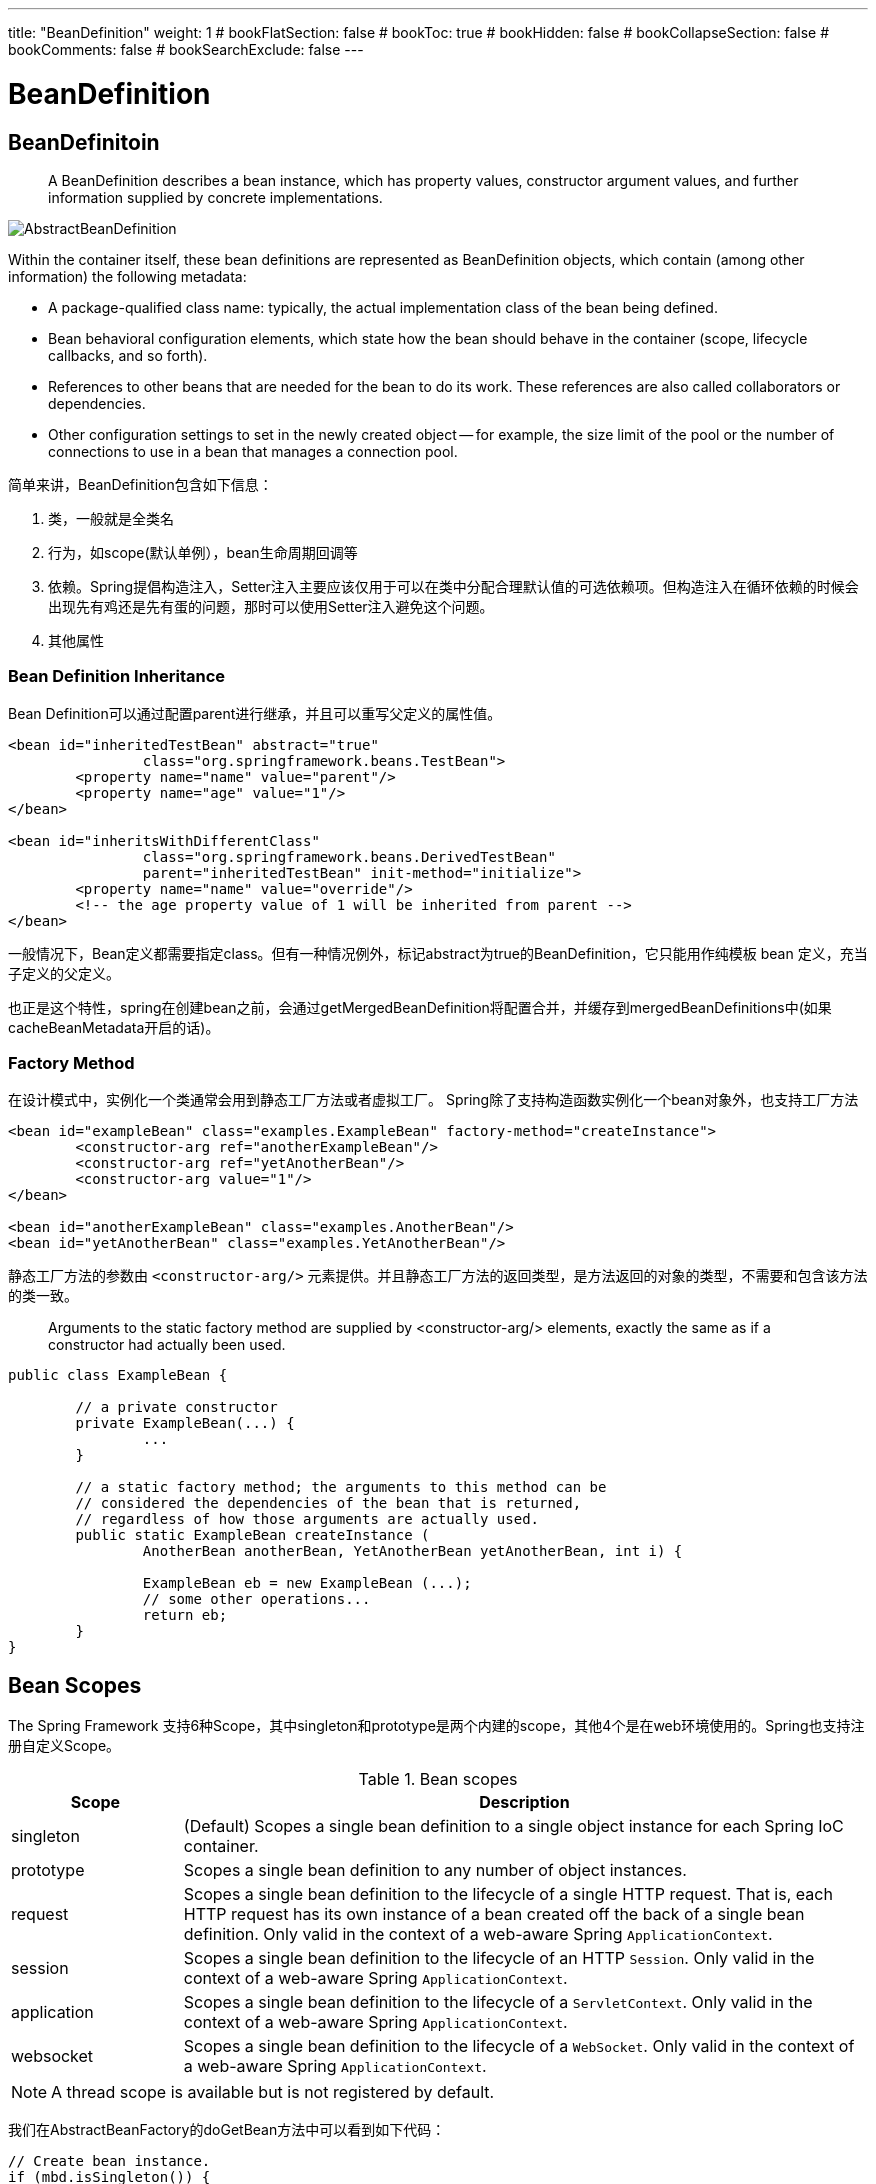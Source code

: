 ---
title: "BeanDefinition"
weight: 1
# bookFlatSection: false
# bookToc: true
# bookHidden: false
# bookCollapseSection: false
# bookComments: false
# bookSearchExclude: false
---

= BeanDefinition
:toc:
:imagesdir: images

== BeanDefinitoin

> A BeanDefinition describes a bean instance, which has property values, constructor argument values, and further information supplied by concrete implementations. 

image::AbstractBeanDefinition.png[]

Within the container itself, these bean definitions are represented as BeanDefinition objects, which contain (among other information) the following metadata:

- A package-qualified class name: typically, the actual implementation class of the bean being defined.

- Bean behavioral configuration elements, which state how the bean should behave in the container (scope, lifecycle callbacks, and so forth).

- References to other beans that are needed for the bean to do its work. These references are also called collaborators or dependencies.

- Other configuration settings to set in the newly created object — for example, the size limit of the pool or the number of connections to use in a bean that manages a connection pool.

简单来讲，BeanDefinition包含如下信息：

1. 类，一般就是全类名
2. 行为，如scope(默认单例），bean生命周期回调等
3. 依赖。Spring提倡构造注入，Setter注入主要应该仅用于可以在类中分配合理默认值的可选依赖项。但构造注入在循环依赖的时候会出现先有鸡还是先有蛋的问题，那时可以使用Setter注入避免这个问题。
4. 其他属性

=== Bean Definition Inheritance
Bean Definition可以通过配置parent进行继承，并且可以重写父定义的属性值。

```
<bean id="inheritedTestBean" abstract="true"
		class="org.springframework.beans.TestBean">
	<property name="name" value="parent"/>
	<property name="age" value="1"/>
</bean>

<bean id="inheritsWithDifferentClass"
		class="org.springframework.beans.DerivedTestBean"
		parent="inheritedTestBean" init-method="initialize">
	<property name="name" value="override"/>
	<!-- the age property value of 1 will be inherited from parent -->
</bean>
```
一般情况下，Bean定义都需要指定class。但有一种情况例外，标记abstract为true的BeanDefinition，它只能用作纯模板 bean 定义，充当子定义的父定义。

也正是这个特性，spring在创建bean之前，会通过getMergedBeanDefinition将配置合并，并缓存到mergedBeanDefinitions中(如果cacheBeanMetadata开启的话)。

=== Factory Method

在设计模式中，实例化一个类通常会用到静态工厂方法或者虚拟工厂。
Spring除了支持构造函数实例化一个bean对象外，也支持工厂方法


```
<bean id="exampleBean" class="examples.ExampleBean" factory-method="createInstance">
	<constructor-arg ref="anotherExampleBean"/>
	<constructor-arg ref="yetAnotherBean"/>
	<constructor-arg value="1"/>
</bean>

<bean id="anotherExampleBean" class="examples.AnotherBean"/>
<bean id="yetAnotherBean" class="examples.YetAnotherBean"/>
```

静态工厂方法的参数由 `<constructor-arg/>` 元素提供。并且静态工厂方法的返回类型，是方法返回的对象的类型，不需要和包含该方法的类一致。

> Arguments to the static factory method are supplied by <constructor-arg/> elements, exactly the same as if a constructor had actually been used.

```
public class ExampleBean {

	// a private constructor
	private ExampleBean(...) {
		...
	}

	// a static factory method; the arguments to this method can be
	// considered the dependencies of the bean that is returned,
	// regardless of how those arguments are actually used.
	public static ExampleBean createInstance (
		AnotherBean anotherBean, YetAnotherBean yetAnotherBean, int i) {

		ExampleBean eb = new ExampleBean (...);
		// some other operations...
		return eb;
	}
}
```

== Bean Scopes

The Spring Framework 支持6种Scope，其中singleton和prototype是两个内建的scope，其他4个是在web环境使用的。Spring也支持注册自定义Scope。

[[beans-factory-scopes-tbl]]
.Bean scopes
[cols="20%,80%"]
|===
| Scope| Description

| singleton
| (Default) Scopes a single bean definition to a single object instance for each Spring IoC
  container.

| prototype
| Scopes a single bean definition to any number of object instances.

| request
| Scopes a single bean definition to the lifecycle of a single HTTP request. That is,
  each HTTP request has its own instance of a bean created off the back of a single bean
  definition. Only valid in the context of a web-aware Spring `ApplicationContext`.

| session
| Scopes a single bean definition to the lifecycle of an HTTP `Session`. Only valid in
  the context of a web-aware Spring `ApplicationContext`.

| application
| Scopes a single bean definition to the lifecycle of a `ServletContext`. Only valid in
  the context of a web-aware Spring `ApplicationContext`.

| websocket
| Scopes a single bean definition to the lifecycle of a `WebSocket`. Only valid in
  the context of a web-aware Spring `ApplicationContext`.
|===

NOTE: A thread scope is available but is not registered by default. 

我们在AbstractBeanFactory的doGetBean方法中可以看到如下代码：

```
// Create bean instance.
if (mbd.isSingleton()) {
    ...
}

else if (mbd.isPrototype()) {
    // It's a prototype -> create a new instance.
    ...
}

else {
    String scopeName = mbd.getScope();
    if (!StringUtils.hasLength(scopeName)) {
        throw new IllegalStateException("No scope name defined for bean '" + beanName + "'");
    }
    Scope scope = this.scopes.get(scopeName);
    if (scope == null) {
        throw new IllegalStateException("No Scope registered for scope name '" + scopeName + "'");
    }
    ...
}
```

image::Scope.png[]

从代码可以看出，Spring是不允许重写 singleton and prototype 这两个内建的scopes的。

==== Singleton Beans with Prototype-bean Dependencies
当一个单例bean对象依赖一个原型bean对象时，一定要清楚原型实例在第一次初始化时就已经确定好了。如果希望单例对象每次都能获取一个新的原型实例，不能使用依赖注入（dependency-inject ），可以考虑使用 Method Injection.

==== Scoped Beans as Dependencies

如果您想将 HTTP 请求作用域的 bean 注入到另一个寿命较长作用域的 bean 中，则可以选择注入 AOP 代理来代替作用域 bean。

```
<?xml version="1.0" encoding="UTF-8"?>
<beans xmlns="http://www.springframework.org/schema/beans"
	xmlns:xsi="http://www.w3.org/2001/XMLSchema-instance"
	xmlns:aop="http://www.springframework.org/schema/aop"
	xsi:schemaLocation="http://www.springframework.org/schema/beans
		https://www.springframework.org/schema/beans/spring-beans.xsd
		http://www.springframework.org/schema/aop
		https://www.springframework.org/schema/aop/spring-aop.xsd">

	<!-- an HTTP Session-scoped bean exposed as a proxy -->
	<bean id="userPreferences" class="com.something.UserPreferences" scope="session">
		<!-- instructs the container to proxy the surrounding bean -->
		<aop:scoped-proxy/>
	</bean>

	<!-- a singleton-scoped bean injected with a proxy to the above bean -->
	<bean id="userService" class="com.something.SimpleUserService">
		<!-- a reference to the proxied userPreferences bean -->
		<property name="userPreferences" ref="userPreferences"/>
	</bean>
</beans>
```

== Lifecycle

可以在初始化和销毁bean时定义回调函数与Spring对bean生命周期的管理进行交互。

从Spring的init过程可以看到,
首先Spring会应用BeanPostProcessors, 调用postProcessBeforeInitialization
(Spring的CommonAnnotationBeanPostProcessor负责处理PostConstruct 和 PreDestroy这两个注解)
然后调用initMethods，执行InitializingBean接口的afterPropertiesSet方法，以及在beanDefinition中定义的init方法。

```
Object wrappedBean = bean;
    if (mbd == null || !mbd.isSynthetic()) {
    wrappedBean = applyBeanPostProcessorsBeforeInitialization(wrappedBean, beanName);
}

    try {
    invokeInitMethods(beanName, wrappedBean, mbd);
}
    catch (Throwable ex) {
    throw new BeanCreationException(
            (mbd != null ? mbd.getResourceDescription() : null),
            beanName, "Invocation of init method failed", ex);
}
```

所以，如果同时使用多种回调配置(并使用不同的方法,如果方法相同之会执行一次)，那么执行顺序如下：

=== Initialization Callbacks

1. Methods annotated with @PostConstruct

2. afterPropertiesSet() as defined by the InitializingBean callback interface

3. A custom configured init() method

=== Destruction Callbacks
销毁的过程顺序类似

1. Methods annotated with @PreDestroy

2. destroy() as defined by the DisposableBean callback interface

3. A custom configured destroy() method

=== CommonAnnotationBeanPostProcessor

CommonAnnotationBeanPostProcessor 是一个BeanPostProcessor，支持开箱即用的常见 Java 注释，特别是 javax.annotation 包中的 JSR-250 注释。包含： PostConstruct 和 PreDestro。同时，它也包含对 @Resource注解的处理。
处理@Resource注解虽然和 @AutoWire 和 @Value 注解类似，但是后两者属于Spring的扩展，所以Spring使用AutowiredAnnotationBeanPostProcessor这个BeanPostProcessor进行处理。这体现了spring在设计上的高内聚。

image::CommonAnnotationBeanPostProcessor.png[]

== BeanDefinitionRegistry 

DefaultListableBeanFactory是一个BeanDefinitionRegistry，BeanDefinitionRegistry 是 Spring 的 bean 工厂包中唯一封装 BeanDefinition 注册的接口。也就是说 BeanDefinition 只能通过这个接口注册到BeanFactory中。
在ApplicationContext中，可以通过`getBeanFactory()`方法获取到DefaultListableBeanFactory，从而注册用户在容器外部创建的对象。但通常不需要这么做。如果真的需求，那么务必尽早注册。

> Bean metadata and manually supplied singleton instances need to be registered as early as possible, in order for the container to properly reason about them during autowiring and other introspection steps. 


=== BeanDefinitionReader 

Spring提供了一个BeanDefinition读取器的简单接口:BeanDefinitionReader。
比如：XmlBeanDefinitionReader 就是Spring读取XML bean definitions 的 BeanDefinitionReader 实现。

但并不是所有的读取器都要实现这个接口，它是一个想要遵循标准命名约定的建议。
比如：ConfigurationClassBeanDefinitionReader 就是从 ConfigurationClass instances 集合中读取bean definitions并注册到BeanDefinitionRegistry中，但并没有实现BeanDefinitionReader接口。

> Note that a bean definition reader does not have to implement this interface. It only serves as a suggestion for bean definition readers that want to follow standard naming conventions.

==== XmlBeanDefinitionReader

image::XmlBeanDefinitionReader.png[]

XML是Spring定义配置元数据的传统格式。比如在传统的使用web.xml描述文件进行配置的Spring web应用中，DispatcherServlet 会持有一个WebApplicationContext，它的默认实现就是XmlWebApplicationContext。这个wac就是通过XmlBeanDefinitionReader读取xml文件注册定义的BeanDefinitions。

每次读取一个resource，reader都会create一个XmlReaderContext，其中包括要解析的 Resource， 以及 ProblemReporter、ReaderEventListener、SourceExtractor、XmlBeanDefinitionReader 和 NamespaceHandlerResolver。

spring默认的namespace(以下简称ns)为：`http://www.springframework.org/schema/beans`
其他ns都需要通过NamespaceHandlerResolver获取到对应的NamespaceHandler。
NamespaceHandlerResolver 会从 META-INF/spring.handlers 读取配置，并根据配置的handler-class初始化handler对象，把 namespace 和 对应的 handler 对象 放到 handlerMappings 中。NamespaceHandlerResolver 由 BeanDefinitionReader 创建，并当作构造参数传递给 XmlReaderContext。
解析的真正工作是交给 BeanDefinitionParserDelegate 实现的。构建delegate对象的时候，需要XmlReaderContext对象作为构造参数。

每个 handler 会持有一组 BeanDefinitionParser，以 ContextNamespaceHandler 为例， 它在init时注册了8个parser：

- PropertyPlaceholderBeanDefinitionParser
- PropertyOverrideBeanDefinitionParser
- AnnotationConfigBeanDefinitionParser
- ComponentScanBeanDefinitionParser
- LoadTimeWeaverBeanDefinitionParser
- SpringConfiguredBeanDefinitionParser
- MBeanExportBeanDefinitionParser
- MBeanServerBeanDefinitionParser

image::ContextNamespaceHandler.png[]

=== ComponentScanBeanDefinitionParser

除了使用xml配置Beans，我们还可以使用注解进行配置。
我们需要在xml配置中，配置 `context:component-scan` ，spring会先通过 `context` 前缀确定 namespace，然后通过 NamespaceHandlerResolver 找到 namespace 对应的 NamespaceHandler。`context` 对应的 handler 是 `ContextNamespaceHandler`（继承自`NamespaceHandlerSupport`）, NamespaceHandlerSupport 的解析(parse)，又会委托给对应的 parser 去进行解析。`component-scan` 对应的parser 就是 `ComponentScanBeanDefinitionParser`。

parser在进行解析(parse)时，会创建一个 ClassPathBeanDefinitionScanner

image::ClassPathBeanDefinitionScanner.png[]

通过 scaner 扫描出来的的 beanDefinition 以 `ScannedGenericBeanDefinition` 为实现类被注册到
BeanDefinitionRegistry。这个完成BeanDefinition注册的实现，就没有实现BeanDefinitionReader。

#### ConfigurationClassPostProcessor

application在refresh的过程中，会调用 invokeBeanFactoryPostProcessors 来对 beanFactory进行后处理。后处理过程委托给 PostProcessorRegistrationDelegate 进行实现。

Delegate 会优先找出 BeanDefinitionRegistryPostProcessor 进行后处理，其中 `ConfigurationClassPostProcessor` 是配置了component-scan 后 默认被注册到register中的一个BeanDefinitionRegistryPostProcessor，

> This post processor is priority-ordered as it is important that any @Bean methods declared in @Configuration classes have their corresponding bean definitions registered before any other BeanFactoryPostProcessor executes.

当配置了 <context:annotation-config/> or <context:component-scan/> 后， 默认就会注册 名称为 “org.springframework.context.annotation.internalConfigurationAnnotationProcessor”，class 为 ConfigurationClassPostProcessor 的 beanDefinition。


> `<context:annotation-config> is used to activate annotations in beans already registered in the application context (no matter if they were defined with XML or by package scanning).
<context:component-scan> can also do what <context:annotation-config> does but <context:component-scan> also scans packages to find and register beans within the application context.`

`<context:annotation-config/>` 和 `<context:component-scan/>` 的区别在于component-scan会多一步扫描包来发现bean。

具体可参见：
https://stackoverflow.com/questions/7414794/difference-between-contextannotation-config-and-contextcomponent-scan

#### ConfigurationClassParser

beanDefinition加载完毕后，通过 scaner 扫描出来的的 beanDefinition 以 `ScannedGenericBeanDefinition` 为实现类(实现了 `AnnotatedBeanDefinition` 接口 )被注册到
BeanDefinitionRegistry。

image::ScannedGenericBeanDefinition.png[]

ConfigurationClassPostProcessor 会找出 注册的 `AnnotatedBeanDefinition`，然后创建ConfigurationClassParser 对 @Configuration 的class 进行解析（@Component也行）。

parser首先通过beanDefintion获取metadata和beanName构造一个ConfigurationClass对象，然后对这个ConfigurationClass对象进行解析。(因此这个 parser 是 ConfigurationClassParser， 用来解析 ConfigurationClass 的。)

#### ConfigurationClassBeanDefinitionReader

解析完 ConfigurationClass， ConfigurationClassPostProcessor 会构建 ConfigurationClassBeanDefinitionReader 读取 ConfigurationClass 中的配置，然后注册 ConfigurationClassBeanDefinition 到 registry 中。


